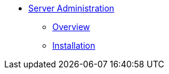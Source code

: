 * xref:index.adoc[Server Administration]
** xref:installation:index.adoc[Overview]
** xref:overview:index.adoc[Installation]
